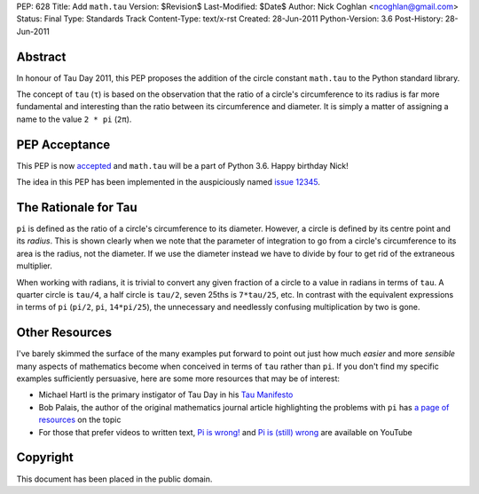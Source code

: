 PEP: 628
Title: Add ``math.tau``
Version: $Revision$
Last-Modified: $Date$
Author: Nick Coghlan <ncoghlan@gmail.com>
Status: Final
Type: Standards Track
Content-Type: text/x-rst
Created: 28-Jun-2011
Python-Version: 3.6
Post-History: 28-Jun-2011


Abstract
========

In honour of Tau Day 2011, this PEP proposes the addition of the circle
constant ``math.tau`` to the Python standard library.

The concept of ``tau`` (``τ``) is based on the observation that the ratio of a
circle's circumference to its radius is far more fundamental and interesting
than the ratio between its circumference and diameter. It is simply a matter
of assigning a name to the value ``2 * pi`` (``2π``).


PEP Acceptance
==============

This PEP is now `accepted`_ and ``math.tau`` will be a part of Python 3.6.
Happy birthday Nick!

The idea in this PEP has been implemented in the auspiciously named
`issue 12345`_.

.. _accepted: https://bugs.python.org/issue12345#msg272287
.. _issue 12345: http://bugs.python.org/issue12345


The Rationale for Tau
=====================

``pi`` is defined as the ratio of a circle's circumference to its diameter.
However, a circle is defined by its centre point and its *radius*. This is
shown clearly when we note that the parameter of integration to go from a
circle's circumference to its area is the radius, not the diameter. If we
use the diameter instead we have to divide by four to get rid of the
extraneous multiplier.

When working with radians, it is trivial to convert any given fraction of a
circle to a value in radians in terms of ``tau``. A quarter circle is
``tau/4``, a half circle is ``tau/2``, seven 25ths is ``7*tau/25``, etc. In
contrast with the equivalent expressions in terms of ``pi`` (``pi/2``, ``pi``,
``14*pi/25``), the unnecessary and needlessly confusing multiplication by
two is gone.


Other Resources
===============

I've barely skimmed the surface of the many examples put forward to point out
just how much *easier* and more *sensible* many aspects of mathematics become
when conceived in terms of ``tau`` rather than ``pi``. If you don't find my
specific examples sufficiently persuasive, here are some more resources that
may be of interest:

* Michael Hartl is the primary instigator of Tau Day in his `Tau Manifesto`_
* Bob Palais, the author of the original mathematics journal article
  highlighting the problems with ``pi`` has `a page of resources`_ on the
  topic
* For those that prefer videos to written text, `Pi is wrong!`_ and
  `Pi is (still) wrong`_ are available on YouTube

.. _Tau Manifesto: http://tauday.com/
.. _Pi is (still) wrong: http://www.youtube.com/watch?v=jG7vhMMXagQ
.. _Pi is wrong!: http://www.youtube.com/watch?v=IF1zcRoOVN0
.. _a page of resources: http://www.math.utah.edu/~palais/pi.html


Copyright
=========

This document has been placed in the public domain.
